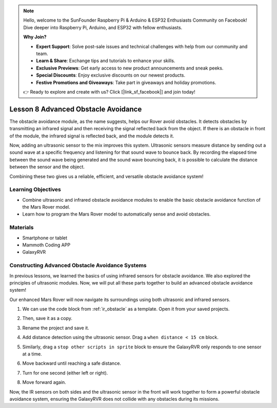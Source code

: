 .. note::

    Hello, welcome to the SunFounder Raspberry Pi & Arduino & ESP32 Enthusiasts Community on Facebook! Dive deeper into Raspberry Pi, Arduino, and ESP32 with fellow enthusiasts.

    **Why Join?**

    - **Expert Support**: Solve post-sale issues and technical challenges with help from our community and team.
    - **Learn & Share**: Exchange tips and tutorials to enhance your skills.
    - **Exclusive Previews**: Get early access to new product announcements and sneak peeks.
    - **Special Discounts**: Enjoy exclusive discounts on our newest products.
    - **Festive Promotions and Giveaways**: Take part in giveaways and holiday promotions.

    👉 Ready to explore and create with us? Click [|link_sf_facebook|] and join today!


.. _ir_ultra_avoid:


Lesson 8 Advanced Obstacle Avoidance
==================================================

The obstacle avoidance module, as the name suggests, helps our Rover avoid obstacles. It detects obstacles by transmitting an infrared signal and then receiving the signal reflected back from the object. If there is an obstacle in front of the module, the infrared signal is reflected back, and the module detects it.

Now, adding an ultrasonic sensor to the mix improves this system. Ultrasonic sensors measure distance by sending out a sound wave at a specific frequency and listening for that sound wave to bounce back. By recording the elapsed time between the sound wave being generated and the sound wave bouncing back, it is possible to calculate the distance between the sensor and the object.

Combining these two gives us a reliable, efficient, and versatile obstacle avoidance system!

.. raw:: html

    <video width="600" loop autoplay muted>
        <source src="../_static/video/ultrasonic_ir_avoid.mp4" type="video/mp4">
        Your browser does not support the video tag.
    </video>

Learning Objectives
-------------------------

* Combine ultrasonic and infrared obstacle avoidance modules to enable the basic obstacle avoidance function of the Mars Rover model.
* Learn how to program the Mars Rover model to automatically sense and avoid obstacles.


Materials
-----------

* Smartphone or tablet
* Mammoth Coding APP
* GalaxyRVR

Constructing Advanced Obstacle Avoidance Systems
-----------------------------------------------------------

In previous lessons, we learned the basics of using infrared sensors for obstacle avoidance. We also explored the principles of ultrasonic modules. Now, we will put all these parts together to build an advanced obstacle avoidance system!

Our enhanced Mars Rover will now navigate its surroundings using both ultrasonic and infrared sensors.

1. We can use the code block from :ref:`ir_obstacle` as a template. Open it from your saved projects.


.. image:: img/7_avoid_open.png

2. Then, save it as a copy.

.. image:: img/7_avoid_save_copy.png

3. Rename the project and save it.

.. image:: img/7_avoid_save_rename.png

4. Add distance detection using the ultrasonic sensor. Drag a ``when distance < 15 cm`` block.

.. image:: img/7_avoid_when.png

5. Similarly, drag a ``stop other scripts in sprite`` block to ensure the GalaxyRVR only responds to one sensor at a time.

.. image:: img/7_avoid_stop.png

6. Move backward until reaching a safe distance.

.. image:: img/7_avoid_backward.png

7. Turn for one second (either left or right).

.. image:: img/7_avoid_turn.png

8. Move forward again.

.. image:: img/7_avoid_go.png

Now, the IR sensors on both sides and the ultrasonic sensor in the front will work together to form a powerful obstacle avoidance system, ensuring the GalaxyRVR does not collide with any obstacles during its missions.

